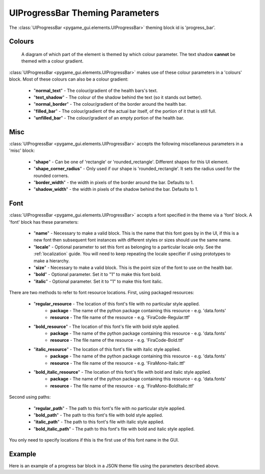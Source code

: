 .. _progress-bar:

UIProgressBar Theming Parameters
=========================================

.. raw:: html

    <video width="240" height="44" nocontrols playsinline autoplay muted loop>
        <source src="../_static/screen_space_health_bar.mp4" type="video/mp4">
        Your browser does not support the video tag.
    </video>

The :class:`UIProgressBar <pygame_gui.elements.UIProgressBar>` theming block id is 'progress_bar'.

Colours
-------

.. figure:: ../_static/screen_space_health_bar_colour_parameters.png

   A diagram of which part of the element is themed by which colour parameter. The text shadow **cannot** be themed
   with a colour gradient.

:class:`UIProgressBar <pygame_gui.elements.UIProgressBar>` makes use of these colour parameters in a 'colours' block. Most of these colours can
also be a colour gradient:

 - "**normal_text**" - The colour/gradient of the health bars's text.
 - "**text_shadow**" - The colour of the shadow behind the text (so it stands out better).
 - "**normal_border**" - The colour/gradient of the border around the health bar.
 - "**filled_bar**" - The colour/gradient of the actual bar itself, of the portion of it that is still full.
 - "**unfilled_bar**" - The colour/gradient of an empty portion of the health bar.

Misc
----

:class:`UIProgressBar <pygame_gui.elements.UIProgressBar>` accepts the following miscellaneous parameters in a 'misc' block:

 - "**shape**" - Can be one of 'rectangle' or 'rounded_rectangle'. Different shapes for this UI element.
 - "**shape_corner_radius**" - Only used if our shape is 'rounded_rectangle'. It sets the radius used for the rounded corners.
 - "**border_width**" - the width in pixels of the border around the bar. Defaults to 1.
 - "**shadow_width**" - the width in pixels of the shadow behind the bar. Defaults to 1.


Font
-----

:class:`UIProgressBar <pygame_gui.elements.UIProgressBar>` accepts a font specified in the theme via a 'font' block. A 'font' block has these parameters:

 - "**name**" - Necessary to make a valid block. This is the name that this font goes by in the UI, if this is a new font then subsequent font instances with different styles or sizes should use the same name.
 - "**locale**" - Optional parameter to set this font as belonging to a particular locale only. See the :ref:`localization` guide. You will need to keep repeating the locale specifier if using prototypes to make a hierarchy.
 - "**size**" - Necessary to make a valid block. This is the point size of the font to use on the health bar.
 - "**bold**" - Optional parameter. Set it to "1" to make this font bold.
 - "**italic**" - Optional parameter. Set it to "1" to make this font italic.

There are two methods to refer to font resource locations. First, using packaged resources:

 - "**regular_resource** - The location of this font's file with no particular style applied.
    - **package** - The name of the python package containing this resource - e.g. 'data.fonts'
    - **resource** - The file name of the resource - e.g. 'FiraCode-Regular.ttf'
 - "**bold_resource**" - The location of this font's file with bold style applied.
    - **package** - The name of the python package containing this resource - e.g. 'data.fonts'
    - **resource** - The file name of the resource - e.g. 'FiraCode-Bold.ttf'
 - "**italic_resource**" - The location of this font's file with italic style applied.
    - **package** - The name of the python package containing this resource - e.g. 'data.fonts'
    - **resource** - The file name of the resource - e.g. 'FiraMono-Italic.ttf'
 - "**bold_italic_resource**" - The location of this font's file with bold and italic style applied.
    - **package** - The name of the python package containing this resource - e.g. 'data.fonts'
    - **resource** - The file name of the resource - e.g. 'FiraMono-BoldItalic.ttf'

Second using paths:

 - "**regular_path**" - The path to this font's file with no particular style applied.
 - "**bold_path**" - The path to this font's file with bold style applied.
 - "**italic_path**" - The path to this font's file with italic style applied.
 - "**bold_italic_path**" - The path to this font's file with bold and italic style applied.

You only need to specify locations if this is the first use of this font name in the GUI.

Example
-------

Here is an example of a progress bar block in a JSON theme file using the parameters described above.

.. code-block:: json
   :caption: progress_bar.json
   :linenos:

    {
        "progress_bar":
        {
            "colours":
            {
                "normal_text": "#c5cbd8",
                "text_shadow": "#777777",
                "normal_border": "#DDDDDD",
                "filled_bar": "#f4251b,#A4150b,180",
                "unfilled_bar": "#CCCCCC"
            },
            "font":
            {
                "name": "montserrat",
                "size": "12",
                "bold": "0",
                "italic": "1"
            }
        }
    }
